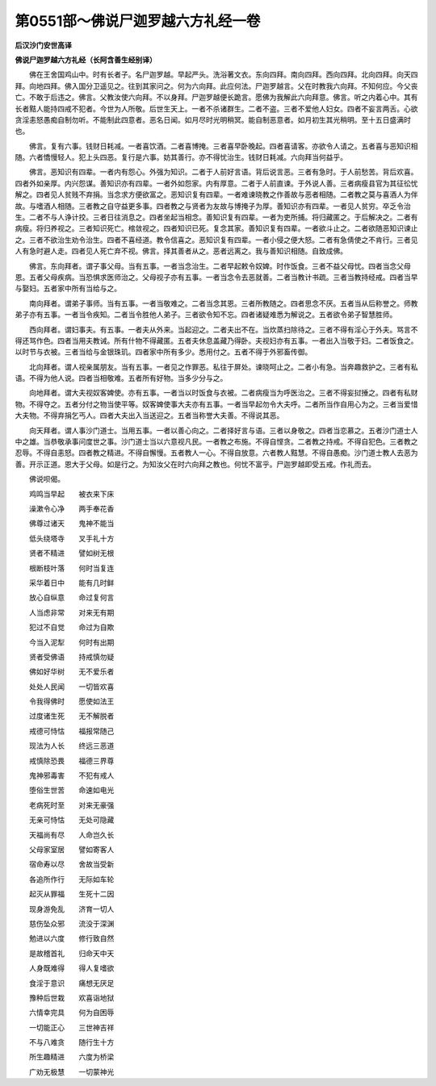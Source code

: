 第0551部～佛说尸迦罗越六方礼经一卷
======================================

**后汉沙门安世高译**

**佛说尸迦罗越六方礼经（长阿含善生经别译）**


　　佛在王舍国鸡山中。时有长者子。名尸迦罗越。早起严头。洗浴著文衣。东向四拜。南向四拜。西向四拜。北向四拜。向天四拜。向地四拜。佛入国分卫遥见之。往到其家问之。何为六向拜。此应何法。尸迦罗越言。父在时教我六向拜。不知何应。今父丧亡。不敢于后违之。佛言。父教汝使六向拜。不以身拜。尸迦罗越便长跪言。愿佛为我解此六向拜意。佛言。听之内着心中。其有长者黠人能持四戒不犯者。今世为人所敬。后世生天上。一者不杀诸群生。二者不盗。三者不爱他人妇女。四者不妄言两舌。心欲贪淫恚怒愚痴自制勿听。不能制此四意者。恶名日闻。如月尽时光明稍冥。能自制恶意者。如月初生其光稍明。至十五日盛满时也。

　　佛言。复有六事。钱财日耗减。一者喜饮酒。二者喜博掩。三者喜早卧晚起。四者喜请客。亦欲令人请之。五者喜与恶知识相随。六者憍慢轻人。犯上头四恶。复行是六事。妨其善行。亦不得忧治生。钱财日耗减。六向拜当何益乎。

　　佛言。恶知识有四辈。一者内有怨心。外强为知识。二者于人前好言语。背后说言恶。三者有急时。于人前愁苦。背后欢喜。四者外如亲厚。内兴怨谋。善知识亦有四辈。一者外如怨家。内有厚意。二者于人前直谏。于外说人善。三者病瘦县官为其征彸忧解之。四者见人贫贱不弃捐。当念求方便欲富之。恶知识复有四辈。一者难谏晓教之作善故与恶者相随。二者教之莫与喜酒人为伴故。与嗜酒人相随。三者教之自守益更多事。四者教之与贤者为友故与博掩子为厚。善知识亦有四辈。一者见人贫穷。卒乏令治生。二者不与人诤计挍。三者日往消息之。四者坐起当相念。善知识复有四辈。一者为吏所捕。将归藏匿之。于后解决之。二者有病瘦。将归养视之。三者知识死亡。棺敛视之。四者知识已死。复念其家。善知识复有四辈。一者欲斗止之。二者欲随恶知识谏止之。三者不欲治生劝令治生。四者不喜经道。教令信喜之。恶知识复有四辈。一者小侵之便大怒。二者有急倩使之不肯行。三者见人有急时避人走。四者见人死亡弃不视。佛言。择其善者从之。恶者远离之。我与善知识相随。自致成佛。

　　佛言。东向拜者。谓子事父母。当有五事。一者当念治生。二者早起敕令奴婢。时作饭食。三者不益父母忧。四者当念父母恩。五者父母疾病。当恐惧求医师治之。父母视子亦有五事。一者当念令去恶就善。二者当教计书疏。三者当教持经戒。四者当早与娶妇。五者家中所有当给与之。

　　南向拜者。谓弟子事师。当有五事。一者当敬难之。二者当念其恩。三者所教随之。四者思念不厌。五者当从后称誉之。师教弟子亦有五事。一者当令疾知。二者当令胜他人弟子。三者欲令知不忘。四者诸疑难悉为解说之。五者欲令弟子智慧胜师。

　　西向拜者。谓妇事夫。有五事。一者夫从外来。当起迎之。二者夫出不在。当炊蒸扫除待之。三者不得有淫心于外夫。骂言不得还骂作色。四者当用夫教诫。所有什物不得藏匿。五者夫休息盖藏乃得卧。夫视妇亦有五事。一者出入当敬于妇。二者饭食之。以时节与衣被。三者当给与金银珠玑。四者家中所有多少。悉用付之。五者不得于外邪畜传御。

　　北向拜者。谓人视亲属朋友。当有五事。一者见之作罪恶。私往于屏处。谏晓呵止之。二者小有急。当奔趣救护之。三者有私语。不得为他人说。四者当相敬难。五者所有好物。当多少分与之。

　　向地拜者。谓大夫视奴客婢使。亦有五事。一者当以时饭食与衣被。二者病瘦当为呼医治之。三者不得妄挝捶之。四者有私财物。不得夺之。五者分付之物当使平等。奴客婢使事大夫亦有五事。一者当早起勿令大夫呼。二者所当作自用心为之。三者当爱惜大夫物。不得弃捐乞丐人。四者大夫出入当送迎之。五者当称誉大夫善。不得说其恶。

　　向天拜者。谓人事沙门道士。当用五事。一者以善心向之。二者择好言与语。三者以身敬之。四者当恋慕之。五者沙门道士人中之雄。当恭敬承事问度世之事。沙门道士当以六意视凡民。一者教之布施。不得自悭贪。二者教之持戒。不得自犯色。三者教之忍辱。不得自恚怒。四者教之精进。不得自懈慢。五者教人一心。不得自放意。六者教人黠慧。不得自愚痴。沙门道士教人去恶为善。开示正道。恩大于父母。如是行之。为知汝父在时六向拜之教也。何忧不富乎。尸迦罗越即受五戒。作礼而去。

　　佛说呗偈。

　　鸡鸣当早起　　被衣来下床

　　澡漱令心净　　两手奉花香

　　佛尊过诸天　　鬼神不能当

　　低头绕塔寺　　叉手礼十方

　　贤者不精进　　譬如树无根

　　根断枝叶落　　何时当复连

　　采华着日中　　能有几时鲜

　　放心自纵意　　命过复何言

　　人当虑非常　　对来无有期

　　犯过不自觉　　命过为自欺

　　今当入泥犁　　何时有出期

　　贤者受佛语　　持戒慎勿疑

　　佛如好华树　　无不爱乐者

　　处处人民闻　　一切皆欢喜

　　令我得佛时　　愿使如法王

　　过度诸生死　　无不解脱者

　　戒德可恃怙　　福报常随己

　　现法为人长　　终远三恶道

　　戒慎除恐畏　　福德三界尊

　　鬼神邪毒害　　不犯有戒人

　　堕俗生世苦　　命速如电光

　　老病死时至　　对来无豪强

　　无亲可恃怙　　无处可隐藏

　　天福尚有尽　　人命岂久长

　　父母家室居　　譬如寄客人

　　宿命寿以尽　　舍故当受新

　　各追所作行　　无际如车轮

　　起灭从罪福　　生死十二因

　　现身游免乱　　济育一切人

　　慈伤坠众邪　　流没于深渊

　　勉进以六度　　修行致自然

　　是故稽首礼　　归命天中天

　　人身既难得　　得人复嗜欲

　　食淫于意识　　痛想无厌足

　　豫种后世栽　　欢喜诣地狱

　　六情幸完具　　何为自困辱

　　一切能正心　　三世神吉祥

　　不与八难贪　　随行生十方

　　所生趣精进　　六度为桥梁

　　广劝无极慧　　一切蒙神光

